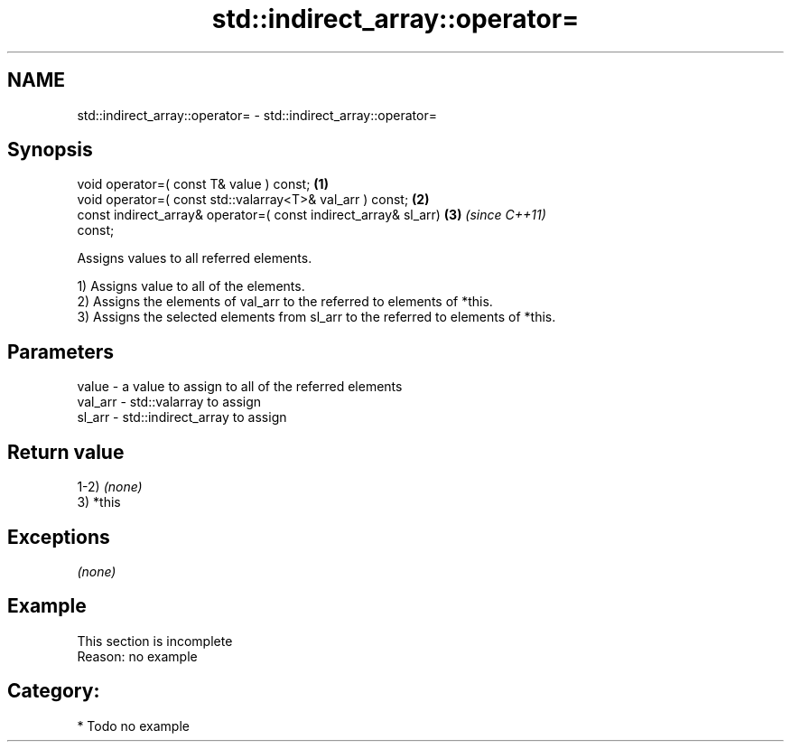 .TH std::indirect_array::operator= 3 "Nov 16 2016" "2.1 | http://cppreference.com" "C++ Standard Libary"
.SH NAME
std::indirect_array::operator= \- std::indirect_array::operator=

.SH Synopsis
   void operator=( const T& value ) const;                            \fB(1)\fP
   void operator=( const std::valarray<T>& val_arr ) const;           \fB(2)\fP
   const indirect_array& operator=( const indirect_array& sl_arr)     \fB(3)\fP \fI(since C++11)\fP
   const;

   Assigns values to all referred elements.

   1) Assigns value to all of the elements.
   2) Assigns the elements of val_arr to the referred to elements of *this.
   3) Assigns the selected elements from sl_arr to the referred to elements of *this.

.SH Parameters

   value   - a value to assign to all of the referred elements
   val_arr - std::valarray to assign
   sl_arr  - std::indirect_array to assign

.SH Return value

   1-2) \fI(none)\fP
   3) *this

.SH Exceptions

   \fI(none)\fP

.SH Example

    This section is incomplete
    Reason: no example

.SH Category:

     * Todo no example
